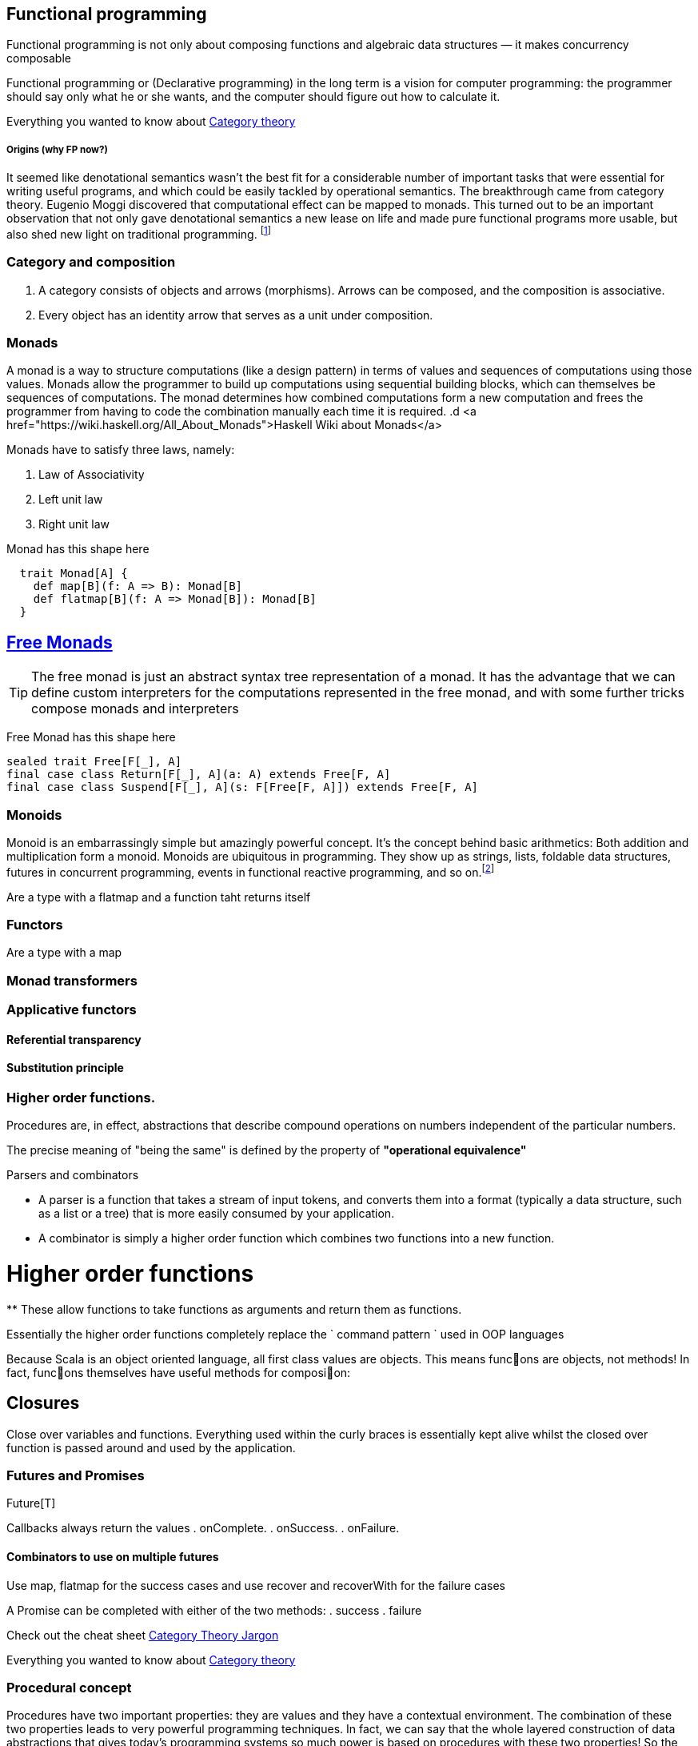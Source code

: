 == Functional programming

Functional programming is not only about composing functions and algebraic data structures — it makes concurrency composable 

Functional programming or (Declarative programming) in the long term is a vision for computer 
programming: the programmer should say only what he or she wants, and the computer 
should figure out how to calculate it.

Everything you wanted to know about http://bartoszmilewski.com/2014/10/28/category-theory-for-programmers-the-preface/[Category theory]

===== Origins (why FP now?)

It seemed like denotational semantics wasn’t the best fit for a considerable number of important tasks 
that were essential for writing useful programs, and which could be easily tackled by operational semantics. 
The breakthrough came from category theory. Eugenio Moggi discovered that computational effect can be mapped to monads. 
This turned out to be an important observation that not only gave denotational semantics a new lease on life and 
made pure functional programs more usable, but also shed new light on traditional programming. 
footnote:[http://bartoszmilewski.com/2014/11/24/types-and-functions]

=== Category and composition

. A category consists of objects and arrows (morphisms). Arrows can be composed, and the composition is associative.
. Every object has an identity arrow that serves as a unit under composition.

=== Monads
A monad is a way to structure computations (like a design pattern) in terms of values and sequences of computations using those values. 
Monads allow the programmer to build up computations using sequential building blocks, which can themselves be
sequences of computations. The monad determines how combined computations form a new computation and frees 
the programmer from having to code the combination manually each time it is required.
.d
<a href="https://wiki.haskell.org/All_About_Monads">Haskell Wiki about Monads</a>


Monads have to satisfy three laws, namely:

1. Law of Associativity
2. Left unit law
3. Right unit law

Monad has this shape here

[source,scala]
----
  trait Monad[A] {
    def map[B](f: A => B): Monad[B]
    def flatmap[B](f: A => Monad[B]): Monad[B]
  }  
----

== http://underscore.io/blog/posts/2015/04/23/deriving-the-free-monad.html[Free Monads]


TIP: The free monad is just an abstract syntax tree representation of a monad. It has the advantage that we can 
define custom interpreters for the computations represented in the free monad, and with some further tricks compose monads and interpreters

Free Monad has this shape here
[source,scala]
----
sealed trait Free[F[_], A]
final case class Return[F[_], A](a: A) extends Free[F, A]
final case class Suspend[F[_], A](s: F[Free[F, A]]) extends Free[F, A]
----
=== Monoids
Monoid is an embarrassingly simple but amazingly powerful concept. It’s the concept behind basic 
arithmetics: Both addition and multiplication form a monoid. Monoids are ubiquitous in programming. 
They show up as strings, lists, foldable data structures, futures in concurrent programming, events 
in functional reactive programming, and so on.footnote:[http://bartoszmilewski.com/2014/12/05/categories-great-and-small/]

Are a type with a flatmap and a function taht returns itself
 
=== Functors

Are a type with a map
 
=== Monad transformers 
 
=== Applicative functors

==== Referential transparency

==== Substitution principle

=== Higher order functions.

Procedures are, in effect, abstractions that describe compound operations on numbers independent of the particular numbers.

****
The precise meaning of "being the same" is defined by the property of *"operational equivalence"* 
****

.Parsers and combinators
* A parser is a function that takes a stream of input tokens, and converts them into a format (typically a data structure, 
such as a list or a tree) that is more easily consumed by your application.
* A combinator is simply a higher order function which combines two functions into a new function.

= Higher order functions
**
These allow functions to take functions as arguments and return them as functions.

Essentially the higher order functions completely replace the ` command pattern ` used in OOP languages

[blockquote]
Because Scala is an object oriented language, all first class values are objects. This means func􀦞ons are objects, not
methods! In fact, func􀦞ons themselves have useful methods for composi􀦞on:

== Closures
Close over variables and functions. Everything used within the curly braces is essentially 
kept alive whilst the closed over function is passed around and used by the application.

=== Futures and Promises

Future[T] 

Callbacks always return the values
. onComplete.
. onSuccess.
. onFailure.

==== Combinators to use on multiple futures
Use map, flatmap for the success cases and use recover and recoverWith for the failure cases

A Promise can be completed with either of the two methods:
. success
. failure

Check out the cheat sheet https://gist.github.com/cb372/b1bad150e0c412fb7364[Category Theory Jargon]


Everything you wanted to know about http://bartoszmilewski.com/2014/10/28/category-theory-for-programmers-the-preface/[Category theory]

=== Procedural concept
Procedures have two important properties: they are values and they have a contextual environment.  
The combination of these two properties leads to very powerful programming techniques.  
In fact, we can say that the whole layered construction of data abstractions that gives today's 
programming systems so much power is based on procedures with these two properties!  
So the procedure concept, as defined here, is one of the most important concepts in all of computer programming. 

